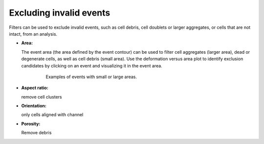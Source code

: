 .. _sec_qg_filtering:


========================
Excluding invalid events
========================
Filters can be used to exclude invalid events, such as cell debris,
cell doublets or larger aggregates, or cells that are not intact, from
an analysis.

- **Area:**

  The event area (the area defined by the event contour) can be used to
  filter cell aggregates (larger area), dead or degenerate cells, as well
  as cell debris (small area). Use the deformation versus area plot to
  identify exclusion candidates by clicking on an event and visualizing
  it in the event area.

    .. figure:: figures/qg_filter_area.jpg

       Examples of events with small or large areas.


- **Aspect ratio:**

  remove cell clusters

- **Orientation:**

  only cells aligned with channel

- **Porosity:**

  Remove debris



